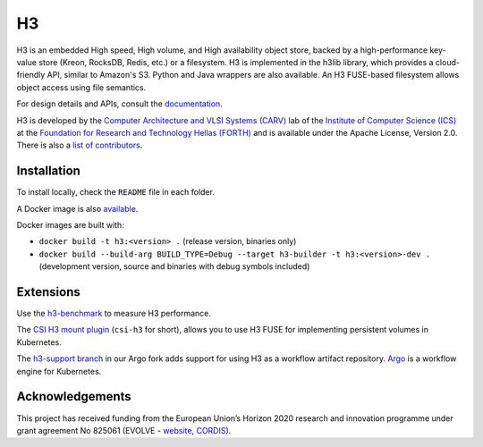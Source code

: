 H3
===

H3 is an embedded High speed, High volume, and High availability object store, backed by a high-performance key-value store (Kreon, RocksDB, Redis, etc.) or a filesystem. H3 is implemented in the h3lib library, which provides a cloud-friendly API, similar to Amazon's S3. Python and Java wrappers are also available. An H3 FUSE-based filesystem allows object access using file semantics.

For design details and APIs, consult the `documentation <docs/>`_.

H3 is developed by the `Computer Architecture and VLSI Systems (CARV) <https://www.ics.forth.gr/carv/>`_ lab of the `Institute of Computer Science (ICS) <https://www.ics.forth.gr>`_ at the `Foundation for Research and Technology Hellas (FORTH) <https://www.ics.forth.gr>`_ and is available under the Apache License, Version 2.0. There is also a `list of contributors <CREDITS>`_.

Installation
------------

To install locally, check the ``README`` file in each folder.

A Docker image is also `available <https://hub.docker.com/r/carvicsforth/h3>`_.

Docker images are built with:

* ``docker build -t h3:<version> .`` (release version, binaries only)
* ``docker build --build-arg BUILD_TYPE=Debug --target h3-builder -t h3:<version>-dev .`` (development version, source and binaries with debug symbols included)

Extensions
----------

Use the `h3-benchmark <https://github.com/CARV-ICS-FORTH/h3-benchmark>`_ to measure H3 performance.

The `CSI H3 mount plugin <https://github.com/CARV-ICS-FORTH/csi-h3>`_ (``csi-h3`` for short), allows you to use H3 FUSE for implementing persistent volumes in Kubernetes.

The `h3-support branch <https://github.com/CARV-ICS-FORTH/argo/tree/h3-support>`_ in our Argo fork adds support for using H3 as a workflow artifact repository. `Argo <https://argoproj.github.io>`_ is a workflow engine for Kubernetes.

Acknowledgements
----------------
This project has received funding from the European Union’s Horizon 2020 research and innovation programme under grant agreement No 825061 (EVOLVE - `website <https://www.evolve-h2020.eu>`_, `CORDIS <https://cordis.europa.eu/project/id/825061>`_).
